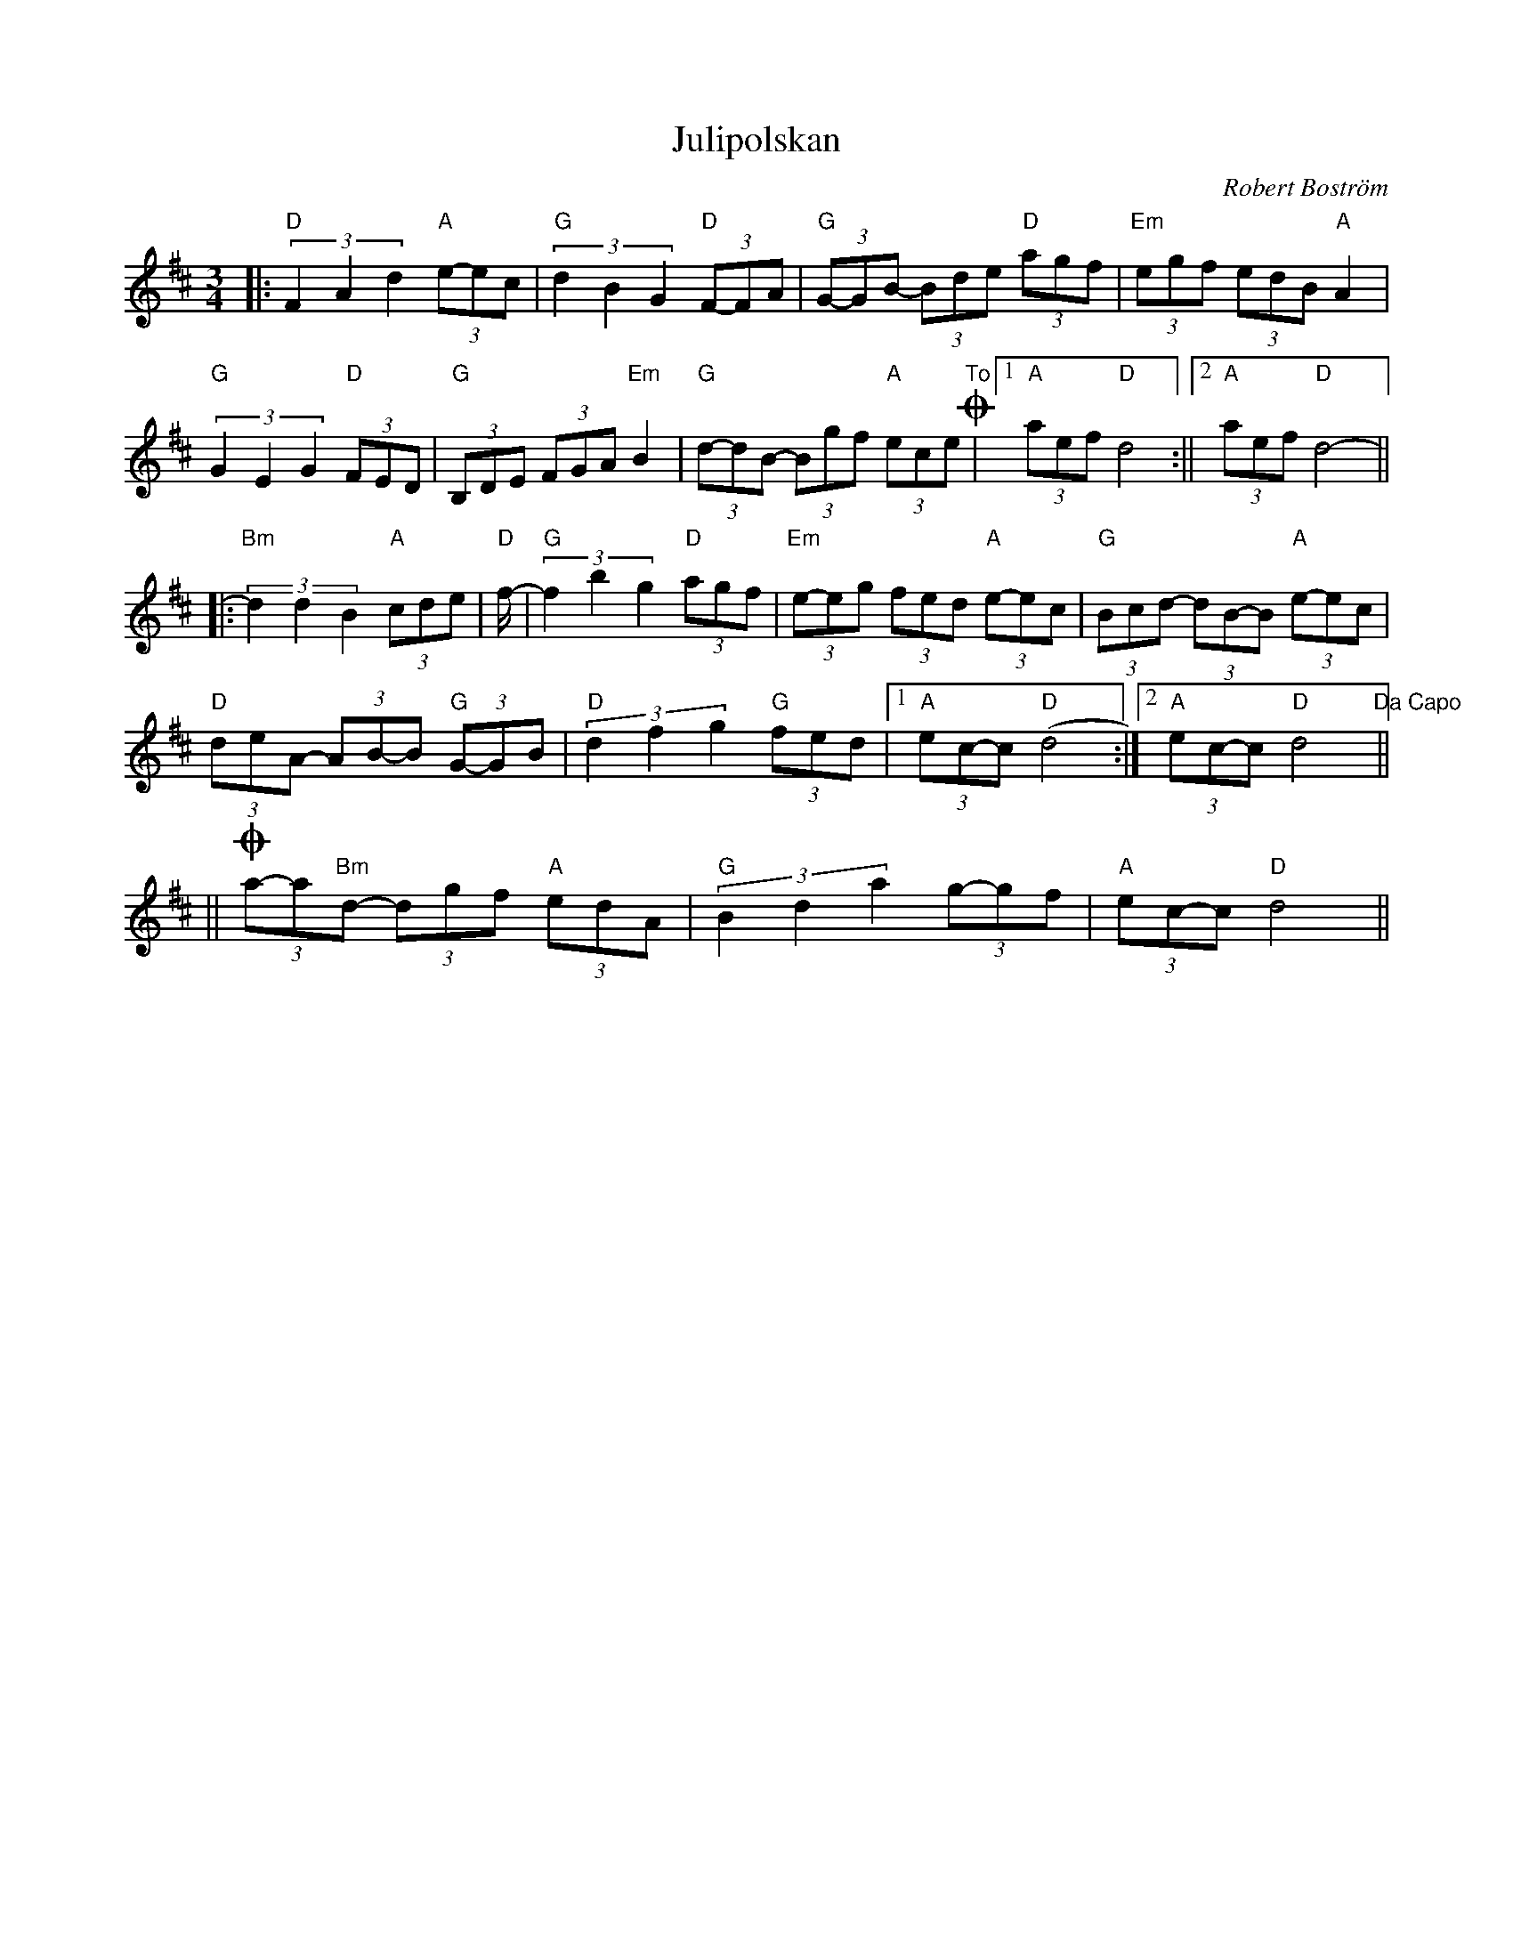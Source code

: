 %%abc-charset utf-8

X:1
T:Julipolskan
R:Polska
C:Robert Boström
Z:Transcribed to abc by Robert Boström 20070709
M:3/4
L:1/8
K:D
|:"D"(3F2A2d2"A"(3e-ec|"G"(3d2B2G2"D"(3F-FA|"G"(3G-GB- (3Bde "D"(3agf|"Em"(3egf (3edB "A"A2|
"G"(3G2E2G2 "D"(3FED|"G"(3 B,DE (3FGA "Em"B2|"G"(3d-dB- (3Bgf "A"(3ece "To"+coda+|1"A" (3aef "D"d4:||2 "A"(3aef "D"d4-||
|:"Bm"(3d2d2B2 "A"(3cde|"D"f/2-|"G"(3f2b2g2 "D"(3agf|"Em"(3e-eg (3fed "A"(3e-ec|"G"(3Bcd- (3dB-B "A"(3e-ec|
"D"(3deA- (3AB-B "G"(3G-GB|"D"(3 d2f2g2 "G"(3fed|1"A" (3ec-c "D"(d4:|2"A"(3ec-c "D"d4 "Da Capo"||
||+coda+(3a-a"Bm"d- (3dgf "A"(3 edA |"G"(3 B2d2a2 (3g-gf |"A"(3ec-c "D"d4||

